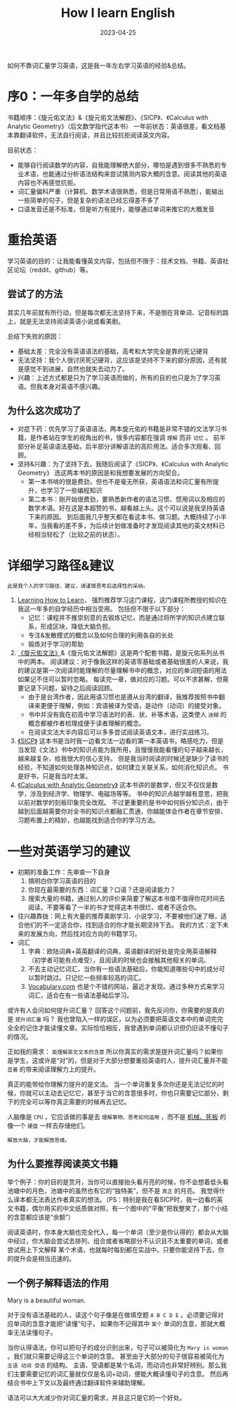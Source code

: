 #+title:        How I learn English
#+date:         2023-04-25
#+DRAFT:        false
#+filetags:     :english:learning:
#+TAGS[]:       English, Learning
#+CATEGORIES[]: Review
#+identifier:   20230425T165757

如何不靠词汇量学习英语，这是我一年左右学习英语的经验&总结。

# more

* 序0：一年多自学的总结
书籍顺序：《旋元佑文法》&《旋元佑文法解题》、《SICP》、《Calculus with Analytic Geometry》（后文数学指代这本书）
一年前状态：英语很差，看文档基本靠翻译软件，无法自行阅读，并且比较抗拒阅读英文内容。

目前状态：
- 能够自行阅读数学的内容，自我能理解绝大部分，哪怕是遇到很多不熟悉的专业术语，也能通过分析语法结构来尝试猜测内容大概的含意。阅读其他的英语内容也不再感觉抗拒。
- 词汇量偏科严重（计算机、数学术语很熟悉，但是日常用语不熟悉），能输出一些简单的句子，但是复杂的语法已经忘得差不多了
- 口语发音还是不标准，但是听力有提升，能够通过单词来推它的大概发音

* 重拾英语

学习英语的目的：让我能看懂英文内容，包括但不限于：技术文档、书籍、英语社区论坛（reddit、github）等。

** 尝试了的方法

其实几年前就有所行动，但是每次都无法坚持下来，不是倒在背单词、记音标的路上，就是无法坚持阅读英语小说或看美剧。

总结下失败的原因：
- 基础太差：完全没有英语语法的基础，高考和大学完全是靠的死记硬背
- 无法坚持：我个人很讨厌死记硬背，这应该是坚持不下来的部分原因，还有就是感觉不到进展，自然也就失去动力了。
- 兴趣：上述方式都是只为了学习英语而做的，所有的目的也只是为了学习英语。但我本身对英语不感兴趣。

** 为什么这次成功了

- 对症下药：优先学习了英语语法，两本旋元佑的书籍是非常不错的文法学习书籍，是作者站在学生的视角出的书，很多内容都在强调 =理解= 而非 =记忆= 。
  前半部分补足英语语法基础，后半部分讲解语法的高阶用法。适合多次观看、回顾。
- 坚持&兴趣：为了坚持下去，我随后阅读了《SICP》、《Calculus with Analytic Geometry》 选这两本书的原因是和我想要发展的方向契合。
  - 第一本书啃的很是费劲，但也不是毫无所获，英语语法和词汇量有所提升，也学习了一些编程知识
  - 第二本书：刚开始很费劲，要熟悉新作者的语法习惯、惯用词以及相应的数学术语。好在这是本超赞的书，越看越上头。这个可以说是我坚持英语下来的原因。
    到后面我几乎整天都在看这本书、做习题。大概持续了小半年，当我看的差不多，为后续计划做准备时才发现阅读其他的英文材料已经相当轻松了（比较之前的状态）。


* 详细学习路径&建议

=此是我个人的学习路径、建议，请谨慎思考后选择性的采纳。=

1. [[eww:https://www.coursera.org/learn/learning-how-to-learn][Learning How to Learn]]， 强烈推荐学习这门课程，这门课程所教授的知识在我这一年多的自学经历中相当受用。
   包括但不限于以下部分：
   - 记忆：课程并不推崇刻意的去锻炼记忆，而是通过将所学的知识点建立联系，形成区块，降低大脑负担。
   - 专注&发散模式的概念以及如何合理的利用各自的长处
   - 锻炼对于学习的帮助
2. [[eww:https://book.douban.com/subject/34840714/][《旋元佑文法》]]&《旋元佑文法解题》这是两个配套书籍，是旋元佑系列丛书中的两本。
   阅读建议：对于像我这样的英语零基础或者基础很差的人来说，我的建议是第一次阅读时能理解的尽量理解书中的概念，对应的单词短语的用法如果记不住可以暂时忽略。
   每读完一章，做对应的习题。可以不求甚解，但需要记录下问题，留待之后阅读回顾。
   - 由于是台湾作者，因此用语习惯也是遵从台湾的翻译，我推荐按照书中翻译来更便于理解，例如：宾语被译为受语，是动作（动词）的接受对象。
   - 书中并没有我在初高中学习语法时的表、状、补等术语，这类使人 =迷糊= 的概念都被作者梳理成便于读者理解的概念。
   - 在阅读文法大半内容后可以多多尝试阅读英语文本，进行实战练习。
3. [[eww:https://en.wikipedia.org/wiki/Structure_and_Interpretation_of_Computer_Programs?useskin=vector][《SICP》]] 这本书是当时我一边看文法一边看的第一本英语书，略感吃力，但是当发现《文法》书中的知识点能为我所用，且慢慢我能看懂的句子越来越长，越来越复杂，给我很大的信心支持。
   但是我当时阅读的时候还是缺少了读书的经验，不知道如何处理各种知识点，如何建立关联关系，如何消化知识点。
   书是好书，只是我当时太笨。
4. [[eww:https://www.goodreads.com/book/show/241480.Calculus_With_Analytic_Geometry][《Calculus with Analytic Geometry》]] 这本书讲的是数学，但又不仅仅是数学，涉及到经济学、物理学、电磁场等等。
   书中的知识点越学越有意思，把我以前对数学的刻板印象完全改观。
   不过更重要的是书中如何拆分知识点，由于越到后面越需要你对全书的知识点都融汇贯通，你越能体会作者在章节安排、习题布置上的精妙，也越能找到适合你的学习方法。


* 一些对英语学习的建议

- 初期的准备工作：先审查一下自身
  1. 搞明白你学习英语的目的
  2. 你现在最需要的东西：词汇量？口语？还是阅读能力？
  3. 搜索大量的书籍，通过别人的评价来简要了解这本书值不值得你花时间去阅读，不要等看了一半的书才觉得这本书很烂、或者不适合你。
- 往兴趣靠拢：网上有大量的推荐美剧学习、小说学习，不要被他们迷了眼，适合他们的不一定适合你，找到适合的你才能长期坚持下去。
  我的方式：定下未来的发展方向，然后找对应方向的书籍学习。
- 词汇
  1. 字典：欧陆词典+英英翻译的词典，英语翻译的好处是完全用英语解释（初学者可能有点难受），且阅读的时候也会接触其他相关的单词。
  2. 不去主动记忆词汇，当你有一些语法基础后，你能知道哪些句中的成分可以暂时跳过。只记忆一些频率较高的词汇。
  3. [[eww:vocabulary.com][Vocabulary.com]] 也是个不错的网站，最近才发现。通过多种方式来学习词汇，适合在有一些语法基础后学习。

或许有人会问如何提升词汇量？
回答这个问题前，我先反问你，你需要的是真的是 ~提升词汇量~ 吗？
我也曾陷入一样的误区，以为必须要把英语文本中的单词完完全全的记住才能读懂文章。实际恰恰相反，我曾遇到单词都认识但仍旧读不懂句子的情况。

正如我的需求： =能理解英文文本的含意=
所以你真实的需求是提升词汇量吗？如果你是学生，这或许是“对”的，但是对于大部分想要重拾英语的人，提升词汇量并不能 =显著= 的带来阅读理解力上的提升。

真正的能带给你理解力提升的是文法。
当一个单词重复多次你还是无法记忆的时候，你就可以主动去记忆它，甚至于当它的含意很多时，你也只需要记忆部分，剩下的完全可以等你真正需要的时候再去记忆。


人脑像是 ~CPU~ ，它应该做的事是去 =理解事物、思考如何运用= ，而不是 _机械、死板_ 的像一个 ~硬盘~ 一样去存储他们。

=解放大脑，才能解放思维。=

** 为什么要推荐阅读英文书籍

举个例子：你的目的是赏月，当你可以直接抬头看月亮的时候，你不会想着低头看池塘中的月色，池塘中的虽然也有它的“独特美”，但不是 =真正= 的月亮。
我觉得什么译本都无法表达作者真实的想法。（PS：特别是我在看SICP时，我一边看的英文书籍，偶尔用买的中文纸质做对照，有一个图中的“平衡”把我整笑了，那个小结的含意都应该是“余额”）

阅读英语时，你本身大脑也完全代入，每一个单词（至少是你认得的）都会从大脑中经过，你大脑会尝试去排列、组合或者省略部分不认识且不太重要的单词，或者尝试用上下文解释
某个术语，也就每时每刻都在实战中。只要你能坚持下去，你的提升会是相当迅速的。

** 一个例子解释语法的作用

Mary is a beautiful woman.

对于没有语法基础的人，读这个句子像是在做填空题 ~A B C D E~ 。必须要记得对应单词的含意才能把“读懂”句子。
如果你不记得其中 =某个= 单词的含意，那就大概率无法读懂句子。

当你认得语法，你可以把句子的成分识别出来，句子可以被简化为 ~Mary is woman~ 。我们就只需要记得这三个单词的含意。
甚至由于大部分的句子很容易被简化为 ~主语 动词 受语~ 的结构。
主语、受语都是某个名词，而动词也非常好辨别。那么我们主要需要记忆的词汇量就仅仅是名词+动词，便能大概读懂句子的含意。
然后再结合书中上下文以及最终通过翻译软件来辅助理解。

语法可以大大减少你对词汇量的需求，并且这只是它的一个好处。
